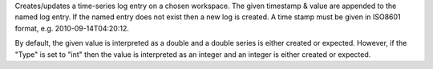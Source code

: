Creates/updates a time-series log entry on a chosen workspace. The given
timestamp & value are appended to the named log entry. If the named
entry does not exist then a new log is created. A time stamp must be
given in ISO8601 format, e.g. 2010-09-14T04:20:12.

By default, the given value is interpreted as a double and a double
series is either created or expected. However, if the "Type" is set to
"int" then the value is interpreted as an integer and an integer is
either created or expected.
